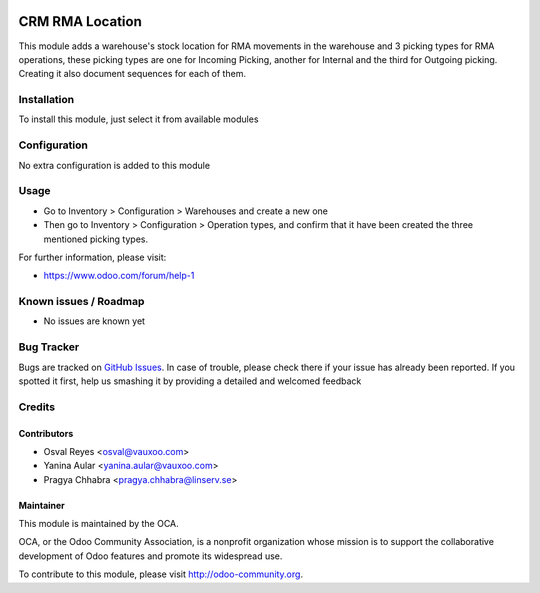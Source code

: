 .. image:: https://img.shields.io/badge/licence-AGPL--3-blue.svg
   :target: http://www.gnu.org/licenses/agpl-3.0-standalone.html
   :alt: License: AGPL-3

================
CRM RMA Location
================

This module adds a warehouse's stock location for RMA movements in the warehouse and 3 picking types for RMA operations, these picking types are one for Incoming Picking, another for Internal and the third for Outgoing picking. Creating it also document sequences for each of them.

Installation
============

To install this module, just select it from available modules

Configuration
=============

No extra configuration is added to this module

Usage
=====

* Go to Inventory > Configuration > Warehouses and create a new one
* Then go to Inventory > Configuration > Operation types, and confirm that it
  have been created the three mentioned picking types.

.. image:: https://odoo-community.org/website/image/ir.attachment/5784_f2813bd/datas
   :alt: Try me on Runbot
   :target: https://runbot.odoo-community.org/runbot/145/11.0

For further information, please visit:

* https://www.odoo.com/forum/help-1

Known issues / Roadmap
======================

* No issues are known yet

Bug Tracker
===========

Bugs are tracked on `GitHub Issues <https://github.com/OCA/rma/issues>`_.
In case of trouble, please check there if your issue has already been reported.
If you spotted it first, help us smashing it by providing a detailed and welcomed feedback

Credits
=======

Contributors
------------

* Osval Reyes <osval@vauxoo.com>
* Yanina Aular <yanina.aular@vauxoo.com>
* Pragya Chhabra <pragya.chhabra@linserv.se>

Maintainer
----------

.. image:: https://odoo-community.org/logo.png
   :alt: Odoo Community Association
   :target: https://odoo-community.org

This module is maintained by the OCA.

OCA, or the Odoo Community Association, is a nonprofit organization whose
mission is to support the collaborative development of Odoo features and
promote its widespread use.

To contribute to this module, please visit http://odoo-community.org.
